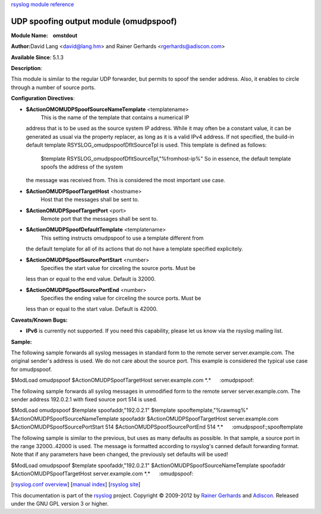 `rsyslog module reference <rsyslog_conf_modules.html>`_

UDP spoofing output module (omudpspoof)
=======================================

**Module Name:    omstdout**

**Author:**\ David Lang <david@lang.hm> and Rainer Gerhards
<rgerhards@adiscon.com>

**Available Since**: 5.1.3

**Description**:

This module is similar to the regular UDP forwarder, but permits to
spoof the sender address. Also, it enables to circle through a number of
source ports.

**Configuration Directives**:

-  **$ActionOMOMUDPSpoofSourceNameTemplate** <templatename>
    This is the name of the template that contains a numerical IP
   address that is to be used as the source system IP address. While it
   may often be a constant value, it can be generated as usual via the
   property replacer, as long as it is a valid IPv4 address. If not
   specified, the build-in default template
   RSYSLOG\_omudpspoofDfltSourceTpl is used. This template is defined as
   follows:
    $template RSYSLOG\_omudpspoofDfltSourceTpl,"%fromhost-ip%"
    So in essence, the default template spoofs the address of the system
   the message was received from. This is considered the most important
   use case.
-  **$ActionOMUDPSpoofTargetHost** <hostname>
    Host that the messages shall be sent to.
-  **$ActionOMUDPSpoofTargetPort** <port>
    Remote port that the messages shall be sent to.
-  **$ActionOMUDPSpoofDefaultTemplate** <templatename>
    This setting instructs omudpspoof to use a template different from
   the default template for all of its actions that do not have a
   template specified explicitely.
-  **$ActionOMUDPSpoofSourcePortStart** <number>
    Specifies the start value for circeling the source ports. Must be
   less than or equal to the end value. Default is 32000.
-  **$ActionOMUDPSpoofSourcePortEnd** <number>
    Specifies the ending value for circeling the source ports. Must be
   less than or equal to the start value. Default is 42000.

**Caveats/Known Bugs:**

-  **IPv6** is currently not supported. If you need this capability,
   please let us know via the rsyslog mailing list.

**Sample:**

The following sample forwards all syslog messages in standard form to
the remote server server.example.com. The original sender's address is
used. We do not care about the source port. This example is considered
the typical use case for omudpspoof.

$ModLoad omudpspoof $ActionOMUDPSpoofTargetHost server.example.com
\*.\*      :omudpspoof:

The following sample forwards all syslog messages in unmodified form to
the remote server server.example.com. The sender address 192.0.2.1 with
fixed source port 514 is used.

$ModLoad omudpspoof $template spoofaddr,"192.0.2.1" $template
spooftemplate,"%rawmsg%" $ActionOMUDPSpoofSourceNameTemplate spoofaddr
$ActionOMUDPSpoofTargetHost server.example.com
$ActionOMUDPSpoofSourcePortStart 514 $ActionOMUDPSpoofSourcePortEnd 514
\*.\*      :omudpspoof:;spooftemplate

The following sample is similar to the previous, but uses as many
defaults as possible. In that sample, a source port in the range
32000..42000 is used. The message is formatted according to rsyslog's
canned default forwarding format. Note that if any parameters have been
changed, the previously set defaults will be used!

$ModLoad omudpspoof $template spoofaddr,"192.0.2.1"
$ActionOMUDPSpoofSourceNameTemplate spoofaddr
$ActionOMUDPSpoofTargetHost server.example.com \*.\*      :omudpspoof:

[`rsyslog.conf overview <rsyslog_conf.html>`_\ ] [`manual
index <manual.html>`_\ ] [`rsyslog site <http://www.rsyslog.com/>`_\ ]

This documentation is part of the `rsyslog <http://www.rsyslog.com/>`_
project.
Copyright © 2009-2012 by `Rainer
Gerhards <http://www.gerhards.net/rainer>`_ and
`Adiscon <http://www.adiscon.com/>`_. Released under the GNU GPL version
3 or higher.
